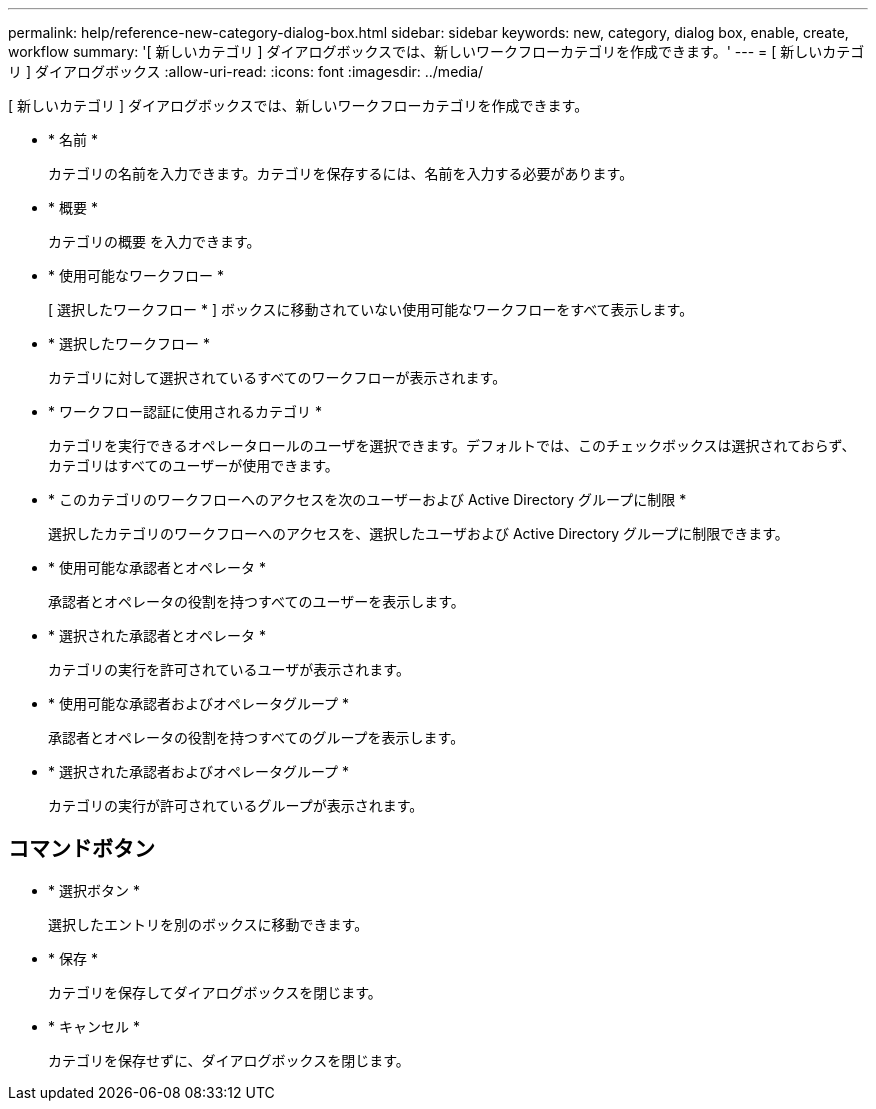 ---
permalink: help/reference-new-category-dialog-box.html 
sidebar: sidebar 
keywords: new, category, dialog box, enable, create, workflow 
summary: '[ 新しいカテゴリ ] ダイアログボックスでは、新しいワークフローカテゴリを作成できます。' 
---
= [ 新しいカテゴリ ] ダイアログボックス
:allow-uri-read: 
:icons: font
:imagesdir: ../media/


[role="lead"]
[ 新しいカテゴリ ] ダイアログボックスでは、新しいワークフローカテゴリを作成できます。

* * 名前 *
+
カテゴリの名前を入力できます。カテゴリを保存するには、名前を入力する必要があります。

* * 概要 *
+
カテゴリの概要 を入力できます。

* * 使用可能なワークフロー *
+
[ 選択したワークフロー * ] ボックスに移動されていない使用可能なワークフローをすべて表示します。

* * 選択したワークフロー *
+
カテゴリに対して選択されているすべてのワークフローが表示されます。

* * ワークフロー認証に使用されるカテゴリ *
+
カテゴリを実行できるオペレータロールのユーザを選択できます。デフォルトでは、このチェックボックスは選択されておらず、カテゴリはすべてのユーザーが使用できます。

* * このカテゴリのワークフローへのアクセスを次のユーザーおよび Active Directory グループに制限 *
+
選択したカテゴリのワークフローへのアクセスを、選択したユーザおよび Active Directory グループに制限できます。

* * 使用可能な承認者とオペレータ *
+
承認者とオペレータの役割を持つすべてのユーザーを表示します。

* * 選択された承認者とオペレータ *
+
カテゴリの実行を許可されているユーザが表示されます。

* * 使用可能な承認者およびオペレータグループ *
+
承認者とオペレータの役割を持つすべてのグループを表示します。

* * 選択された承認者およびオペレータグループ *
+
カテゴリの実行が許可されているグループが表示されます。





== コマンドボタン

* * 選択ボタン *
+
選択したエントリを別のボックスに移動できます。

* * 保存 *
+
カテゴリを保存してダイアログボックスを閉じます。

* * キャンセル *
+
カテゴリを保存せずに、ダイアログボックスを閉じます。


